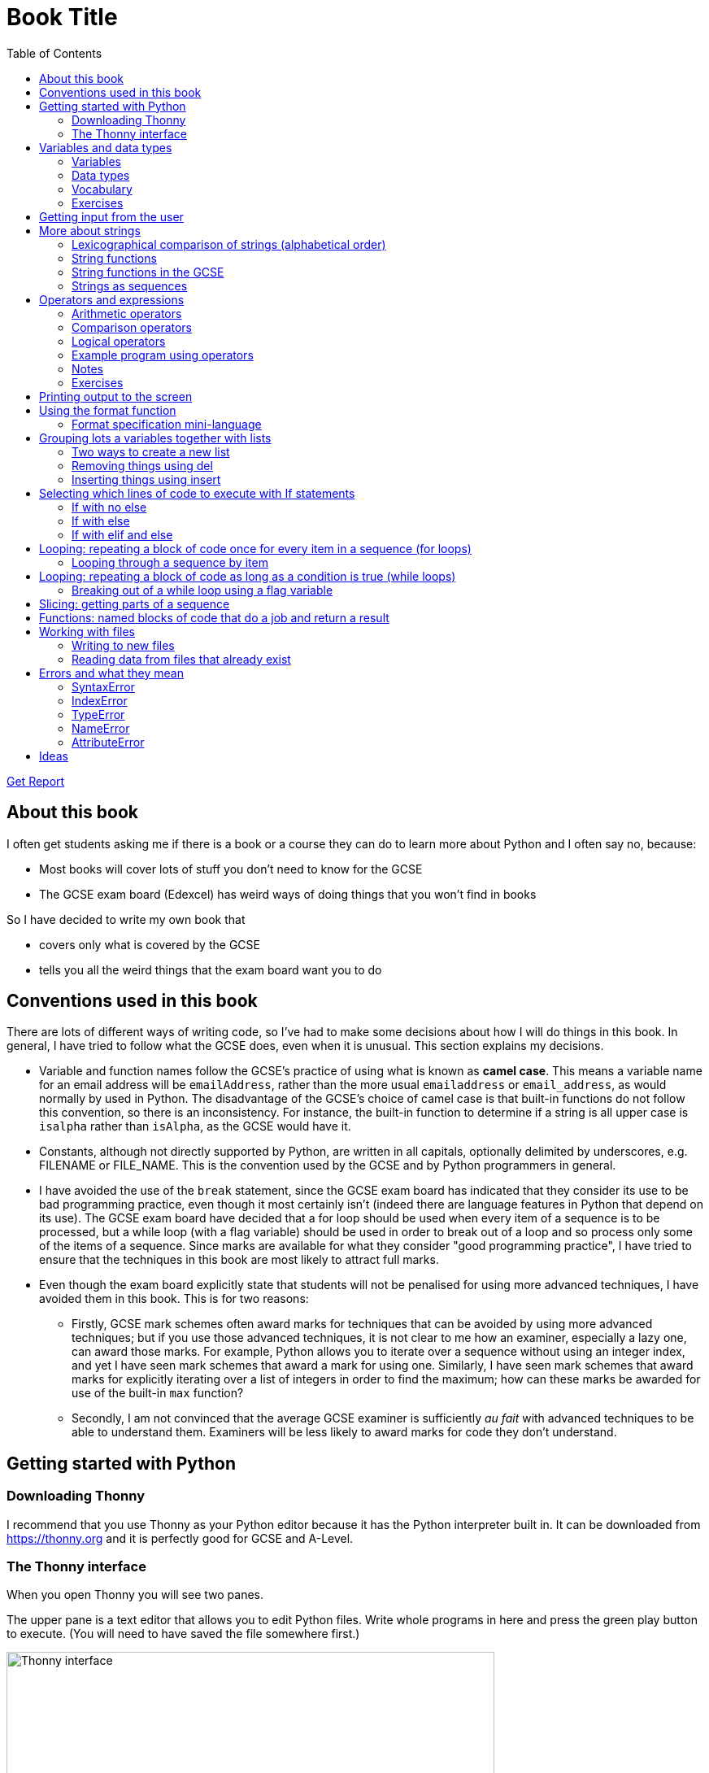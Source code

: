 = Book Title
// Must have this immediately below Level 0
// :source-language: Python
:doctype: book
:source-highlighter: highlight.js
:icons: font
:toc: auto

link:downloads/report.pdf[Get Report]

== About this book

I often get students asking me if there is a book or a course they can do to learn more about Python and I often say no, because:

* Most books will cover lots of stuff you don't need to know for the GCSE

* The GCSE exam board (Edexcel) has weird ways of doing things that you won't find in books

So I have decided to write my own book that

* covers only what is covered by the GCSE

* tells you all the weird things that the exam board want you to do

== Conventions used in this book

There are lots of different ways of writing code, so I've had to make some decisions about how I will do things in this book. In general, I have tried to follow what the GCSE does, even when it is unusual. This section explains my decisions.

* Variable and function names follow the GCSE's practice of using what is known as **camel case**. This means a variable name for an email address will be `emailAddress`, rather than the more usual `emailaddress` or `email_address`, as would normally by used in Python. The disadvantage of the GCSE's choice of camel case is that built-in functions do not follow this convention, so there is an inconsistency. For instance, the built-in function to determine if a string is all upper case is `isalpha` rather than `isAlpha`, as the GCSE would have it.
* Constants, although not directly supported by Python, are written in all capitals, optionally delimited by underscores, e.g. FILENAME or FILE_NAME. This is the convention used by the GCSE and by Python programmers in general.
* I have avoided the use of the `break` statement, since the GCSE exam board has indicated that they consider its use to be bad programming practice, even though it most certainly isn't (indeed there are language features in Python that depend on its use). The GCSE exam board have decided that a for loop should be used when every item of a sequence is to be processed, but a while loop (with a flag variable) should be used in order to break out of a loop and so process only some of the items of a sequence. Since marks are available for what they consider "good programming practice", I have tried to ensure that the techniques in this book are most likely to attract full marks. 
* Even though the exam board explicitly state that students will not be penalised for using more advanced techniques, I have avoided them in this book. This is for two reasons:
   - Firstly, GCSE mark schemes often award marks for techniques that can be avoided by using more advanced techniques; but if you use those advanced techniques, it is not clear to me how an examiner, especially a lazy one, can award those marks. For example, Python allows you to iterate over a sequence without using an integer index, and yet I have seen mark schemes that award a mark for using one. Similarly, I have seen mark schemes that award marks for explicitly iterating over a list of integers in order to find the maximum; how can these marks be awarded for use of the built-in `max` function?
   - Secondly, I am not convinced that the average GCSE examiner is sufficiently _au fait_ with advanced techniques to be able to understand them. Examiners will be less likely to award marks for code they don't understand. 

== Getting started with Python

=== Downloading Thonny

I recommend that you use Thonny as your Python editor because it has the Python interpreter built in. It can be downloaded from https://thonny.org and it is perfectly good for GCSE and A-Level. 

=== The Thonny interface

When you open Thonny you will see two panes. 

The upper pane is a text editor that allows you to edit Python files. Write whole programs in here and press the green play button to execute. (You will need to have saved the file somewhere first.)

.The Thonny interface
image::PythonBook_ThonnyUI.png[Thonny interface, 600]

The bottom pane is the shell. Here you can execute single lines of Python in an interactive REPL mode. When you write a line of code and execute it, Python will evaluate it and print the result. If the line of code doesn't evaluate to anything, nothing will be printed.

.Using the Thonny shell
image:Thonny_shell.png[Thonny interactive shell, 200]

**Thonny tips:**
* If your program hangs, use the red Stop button to halt it.

* You can clear the shell by right-clicking on it and choosing Clear.

* Thonny has an "assistant" that warns you of various things. I find it annoying. You can disable it in Tools, Options, Assistant....

* Python has a debugger built in. In my opinion, the default setting of *Nicer* is too verbose. You can change it to *Faster* in Tools, Options, Run & Debug....

== Variables and data types

=== Variables

We can store items of data for use in computer programs. These stored items are called variables. We refer to variables using names.

[source,Python]
----
# Store the value 5 in a variable called x
x = 5

# Store the value "Fred" in a variable called name
name = "Fred"
----

You give a variable a value by using the `=`, which is known as the *assignment operator*. So when we assign the value 5 to the variable x like this `x = 5`, we are really saying *let x take the value of 5*. Some languages actually use the word `let` when they do assignment, e.g. `let x = 5`, but Python doesn't.

In the statement `x = 5`, the x is an *integer variable* and the 5 is an *integer literal*. Assignment always happens right to left. You cannot write 5 = x.  

==== Variable names

Variable names can include letters, numbers and the underscore (_) character, but they cannot *begin* with numbers.

You should try to choose variable names that make it easy to tell meaning of the data held in the variable. 

===== Capitalization in variable names

There are different conventions about whether to include capital letters in variable names or not. Edexcel likes to use **camel case**, in which:

* If the variable name is just one word, then it is all lower case.

* If the variable is two or more words together, the first is lower case and the rest are title case (with the first letter capitalised).

The following variable names are in camel case:

* name
* emailAddress
* passwordIsValid

You should probably adopt this convention (even though it's not normal for Python programmers, who generally use something called snake case).

===== Naming conflicts

Some names in Python already mean something and you should therefore not use them as variable names. 

Some examples of names you should **not** use for variables are:

sum, max, min, int, float, bool, str, string, random, list, type, dir

Single-letter names are generally not a good idea but sometimes they're ok. For instance:

* i, j, k are often used as simple counter integers (integer means whole number)
* x, y, z are often used for coordinates

=== Data types

Variables stored data and data can be of different types. The GCSE focuses on the following data types:

* Whole numbers (**integers**)
* Numbers with decimal points (**floats**)
* Sequences of text characters (**strings**)
* True/False variables (**booleans**)

=== Vocabulary

**Assignment:** Giving a variable its first or a new value. In Python, initialisation and assignment are the same except the initialisation is a special term used for the *first* assignment.

**Intialisation:** Creating and giving a variable it's first value, e.g. `x = 5`

=== Exercises

1. Which of the following are valid variable names in Python?
   - EMAILADDRESS
   - emailaddress
   - email-address
   - email_address
   - emailaddress1
   - 1emailaddress
   - emailAddress

2. Which of the variable names for email address given above would you expect to see in an Edexcel GCSE paper?

3. Name the data type (integer, float, string, boolean) of each of these variables after they have been initialised:
    - `name = "Fred"`
    - `isPrefect = True`
    - `age = 15`
    - `height = 1.73`

4. Explain why `x` is not a good variable name for storing the height of a rectangle. What would be a better variable name?

== Getting input from the user

I include this section early because it quickly allows us to write interactive programs that do something useful. You can get input from the user by using the `input` function.

This program asks the user their name and then prints a "Hello " followed by whatever name they entered.

[source,Python]
----
name = input("Enter your name: ")
print("Hello " + name)
----

Note the the `input` function **always** returns a string. *Returns* is a special term used in relation to functions. It means *gives back* and I will use it a lot in the section on functions later. 

It makes sense in the example above that `name` is a string, since it is a word, a sequence of characters, but try running this program:

[source,Python]
----
n1 = input("Enter the first number: ")
n2 = input("Enter the second number: ")
print("The sum is " + str(n1 + n2))
----

.Output:
----
Enter the first number: 4
Enter the second number: 5
The sum is 45
----

This program has gone wrong because the *return type* of the `input` function is *string*, and when you use the *plus operator* (+) between two strings the strings are *concatenated*, i.e. chained together. 

We can fix this problem by *converting* the strings into integers, because when you use the plus operator (+) between two integers the integers are added.

[source,Python]
----
n1 = int(input("Enter the first number: "))
n2 = int(input("Enter the second number: "))
print("The sum is " + str(n1 + n2))
----

----
Enter the first number: 4
Enter the second number: 5
The sum is 9
----

Look carefully at the line:

[source,Python]
----
n1 = int(input("Enter the first number: "))
----

This is the order of events:

1. Make a string literal "Enter the first number: " and *pass it* to the `input` function.

2. The input function then prints "Enter the first number: " and waits for the user to type something.

3. Take the thing that the user typed and pass it to the `int` function, which turns it from a string to an integer.

4. Assign that integer to the variable n1.

Now look carefully at the line:
[source,Python]
----
print("The sum is " + str(n1 + n2))
----

Now that `n1` and `n2` are integers, we need to turn them back to strings before we can concatenate them with the string "The sum is ". We do this with the `str` function.

This is the order of events:

1. Add the values of the two integer variables n1 and n2.

2. The `str` function then turns the result from an integer to a string.

3. The string is then concatenated on the end of the string literal "The sum is " to form a longer string.

4. That longer string is then passed to the `print` function, which prints it out on the screen.

In summary:

* The `int` function is used to turn strings into integers. You will need to use it when you want to do arithmetic or comparison (e.g. <, >, etc) with the value the user entered.

* The `str` function is used to turn integers into strings. You will need to use it if you want to concatenate an integer value to a string value before printing.

**Exercises:**

1. Write a program that asks the user to enter their age and then prints "You are N years old", where N is the age they entered.

2. Write a program that asks the user to enter their age and then prints "You are N+10 years old", where N+10 is their age plus 10 years. 

3. Explain why you need to use the `int` function in task 2 but not in task 1. 

== More about strings

=== Lexicographical comparison of strings (alphabetical order)

You can compare strings using the `>` and `<` operators. This will compare them lexicographically, which means that if stringA would come before stringB in a dictionary, then stringA is considered to be "less than" stringB.

WARNING: When comparing strings lexicographically, bear in mind that all upper case letters are considered "less than" all lower case letters. This is because upper case letters appear before lower case letters in the ASCII table.

Look at this example program, which asks the user to enter two words and tells them which is "less than" which.

[source,Python]
----
word1 = input("Enter first word: ")
word2 = input("Enter second word: ")
if word1 == word2:
    print("Words are the same!")
elif word1 < word2:
    print(word1 + " is less than " + word2)
else:
    print(word2 + " is less than " + word1)
----

.Output
----
Enter first word: wombat
Enter second word: newt
newt is less than wombat

Enter first word: Zebra
Enter second word: aardvark
Zebra is less than aardvark
----

IMPORTANT: You need to know that you can compare strings with `>` and `<` for the GCSE. Remember it, because programming this behaviour yourself will take many lines of complicated code.

=== String functions

You have seen some functions that are built-in to Python, e.g. len, int, input, print. We refer to these as **built-in functions**. There are also functions just for strings. We refer to these as **string functions**. 

This program asks the user for their name and then prints it in capital (upper case) letters:

[source,Python]
----
name = input("Enter your name: ")
print(name.upper())
----

You can call (execute, run) string functions by using dot notation: adding a dot after the string, followed by the name of the function, followed by ().

[IMPORTANT]
.Use brackets when you want to call functions
====
With any function, you must put () after its name if you want to **call** it. Try just printing `name.upper` and you will get an odd result because Python will try to print the function itself and not the result of calling it. 

[source,Python]
----
name = input("Enter your name: ")
print(name.upper) # left out the brackets!
----

.Output
----
<built-in method upper of str object at 0x000002B1FE6E5E30>
----
====

=== String functions in the GCSE

The GCSE expects you to be familiar with the following string functions  (<str> just means any string variable or literal):

[cols="1,1"]
|===
| Function | Description

| <str>.lower
| Returns <str> as all lower case

| <str>.upper
| Returns <str> as all upper case
|===

=== Strings as sequences

There are two **sequence types** that you need to be familiar with for the GCSE: **strings** and **lists**. Sequence types allow you to:

* Get individual items of the sequence using an **index**.

* **Iterate** through every item in the sequence using a **for loop**.

* Use the keyword **in** to check if an item is in the sequence (although the GCSE doesn't seem to use this much).

==== Example of string indexing
Consider this program, which asks the user for their name and tells them the 4th character:
[source,Python]
----
name = input("Enter your name: ")
print("The 4th character of your name is " + name[3])
----

**Notes:**

* We put `name[3]` for the 4th character because counting starts at zero.

* If the name is less then 4 characters we will get an `IndexError`, meaning we've tried to access an item of a sequence that isn't there.

==== Example of iterating through a string using a for loop

Consider this program, which counts the number of "a"s in the string "Aardvark", but iterating through the string.

[source,Python]
----
count = 0
s = "Aardvark"
for ch in s:
	if ch == "a":
		count = count + 1
print("There are " + str(count) + " a's in " + s)
----

**Notes:**

* It's ok to use a single-letter variable name like `s` in this example, because my variable is just a throw-away value.

* We have to use the `str` function to convert the integer `count` to a string before we can concatenate it with the rest of the message string, but we don't need to do that with `s` because `s` is already a string.

* This example prints 2, because Python is case-sensitive; "a" is different from "A".

==== Example of using `in` to check if a character is in a string

Consider this program, which says whether there is a "z" in the user's input.

[source,Python]
----
s = input("Enter some text: ")
if "z" in s:
	print("There is a z in what you typed")
else:
	print("There is no z in what you typed")
----

== Operators and expressions

=== Arithmetic operators

The GCSE requires you to know the following arithmetic operators:

[cols="1, 1, 1, 1"]
|===
|Operator|Operation|Example|Result

|+ 
|add 
|19 + 5 
|24 

|-
|subtract 
|19 - 5 
|14 

|* 
|multiply 
|19 * 5 
|95 

|/
|divide 
|19 / 5 
|3.4

|//
|integer division 
|19 // 5 
|3

|% 
|modulo (remainder after division)
|19 % 5 
|4 

|** 
|to the power 
|19 ** 5 
|2476099 

|===


=== Comparison operators

The GCSE requires you to know the following comparison operators.

[cols="1, 1, 1, 1"]
|===
|Operator|Description|Example|Result

|==
|is equal to
|5 == 5
|True

|!=
|is not equal to
|5 != 5
|False

|>
|is greater than
|5 > 5
|False

|>=
|is  greater than or equal to
|5 >= 5
|True

|<
|is less than
|5 < 5
|False

|\<=
|is less then or equal to
|5 \<= 5
|True
|===

=== Logical operators

Consider the following two statements:
1. Paris is the capital of France
2. Beijing is the capital of Germany

It is clear that **statement 1 is True** and **statement 2 is False**.

Now consider the statements:

1. Paris is the capital of France **and** Beijing is the capital of Germany

2. Paris is the capital of France **or** Beijing is the capital of Germany

**Statement 1 is False**, because both statements either side of AND need to be True for the whole statement to be True.

**Statement 2 is True**, because only one of the statements either side of OR need to be True for the whole statement to be True.

In general then:

* something True **and** something False is **False**

* something True **or** something False is **True**

We can summarise how the logical operators work using **truth tables**.

This is the **truth table for AND**:

[cols="1,1"]
|===
| Statement | Result

|True and True
|True

|True and False
|False

|False and True
|False

|False and False
|False
|===

This is the **truth table for OR**:

|===
| Statement | Result

|True or True
|True

|True or False
|True

|False or True
|True

|False or False
|False
|===

==== Logical operator precedence and the use of brackets

You are familiar with the idea of operator precedence from mathematics. For instance `5 - 3 x 2 = -1`, whereas `(5 - 3) x 2 = 4`.

In Python, `and` takes precedence over `or`. For example, `True or False and False` evaluates to `True`, whereas `(True or False) and False` evaluates to `False`.

I think it's unlikely that the GCSE would require you to know this, but it's handy to know when you write your own programs.

=== Example program using operators

This program asks the user to enter a number between 1 and 10 (inclusive) and prints an appropriate message.

[source,Python]
----
number = int(input("Enter a valid number (1-10): ")):
print("Number valid: " + str(number > 0 and number < 11))  
----

This program does the same.

[source,Python]
----
number = int(input("Enter a valid number (1-10): ")):
print("Number valid: " + str(number >= 1 and number <= 0))  
----

.Output
----
Enter a valid number (1-10): 6
Number valid: True
Enter a valid number (1-10): 14
Number valid: False
----

=== Notes

1. A statement that evaluates to True or False is known as a *condition*.

2. Note that when using logical operators, each side of the operator has to be an expression which **on its own** evaluates to True or False. So if you want to check that a and b are both greater than 10, for instance, you have to write `a > 10 and b > 10`. You **cannot** write `a and b > 10`; in fact this will lead to a nasty bug.

=== Exercises

1. Write two statements involving countries and capitals such that if you put an OR operator between them the whole statement is False.

2. Write a condition that evaluates to True if `n` is positive and even, and False otherwise. Hint: What is the remainder on division by 2 for numbers that are even?

== Printing output to the screen

The print function outputs its argument to the console, followed by a newline.

[source,Python]
----
print("Hello")
print(4)
----
.Output
----
Hello
4
----


Here is a summary of the main ways of printing strings (and variable values) to the console (screen). For each, `age` is an integer variable with value 15.

---

[source,Python]
----
print(age)
----
.Output
----
15
----

This works ok. The print function can print types other than strings. 

---
[source,Python]
----
print("Fred is", age, "years old.")
----
.Output
----
Fred is 15 years old.
----

This works ok. If you separate string literals and variables with commas, Python automatically puts a space between them (but sometimes you won't want it to).

---
[source,Python]
----
print("Fred is" + age + "years old.")
TypeError!
----

This doesn't work because you can't concatenate strings and integers. You have to use the `str` function to convert the integer to a string.

---
[source,Python]
----
print("Fred is" + str(age) + "years old.")
----
.Output
----
Fred is15years old.
----

This works ok but we forgot to add spaces where we needed them.

---
[source,Python]
----
print("Fred is " + str(age) + " years old.")
----
.Output
----
Fred is 15 years old.
----

This works ok (same as above but with spaces) because we have converted the integer to a string using the `str` function before we concatenated it. 

WARNING: This is used in the GCSE and **must** be used when the question tells you to use **concatenation**.

---
[source,Python]
----
print("Fred is {} years old.".format(age))
----
.Output
----
Fred is 15 years old.
----

This works ok. More information about the format function is given later in the chapter. 

WARNING: This is heavily used in the GCSE and **must** be used when the question tells you to use the **format function**.

---

[source,Python]
----
print(f"Fred is {age} years old.")
----
.Output
----
Fred is 15 years old.
----

This works ok. This is the modern way to print variables and string literals, but it is not used in the GCSE. 

## Using the format function
The basic use of the format function can be seen in the program below.

[source,Python]
----
name = input("Enter your name: ")
age = int(input("Enter your age: "))
height = float(input("Enter your height (m): "))
layout = "Hello {}. You are {} years old and {} metres tall."
print(layout.format(name, age, height))
----

**Notes:**

1. Type conversion is not required before printing, even though `name` is a string, `age` is an integer and `height` is a float.

2. `layout` is just a variable name; it has no other significance. The GCSE tends to use this variable name and that's the only reason I've used it.

=== Format specification mini-language

You can put things in the curly braces to change the way that variables are presented. The most common uses for this are:

* Centre or right **alignment** (left is the default)

* Setting the **field width** (the width in characters of the space into which the variable is printed; used for writing out information in tables)

* Setting the number of **decimal places** a float value should have

For full details go here.
https://docs.python.org/3/library/string.html#formatstrings
I warn you it is complicated!

Here is an example that covers everything you need to know for the GCSE.

[source,Python]
----
titlelayout =  "| {:^12} | {:^5} | {:^10} | {:^10} |"
layout = "| {:12} | {:^5} | {:>10.2f} | {:^+10} |"
print(titlelayout.format("Name", "Age", "Score", "Modifier"))
print("-" * 50)
print(layout.format("Fred", 15, 45.7, -2))
print(layout.format("Penelope", 16, 38.658, 3))
print(layout.format("Kim", 14, 41.67, 1))
----

----
|     Name     |  Age  |   Score    |  Modifier  |
--------------------------------------------------
| Fred         |  15   |      45.70 |     -2     |
| Penelope     |  16   |      38.66 |     +3     |
| Kim          |  14   |      41.67 |     +1     |
----

**Notes:**

1. The order of the parts of the format specifier is +
`{:<align><sign><width><.precision><type>}`

2. You HAVE to put the colon (:) in first. If you don't you will get a strange KeyError, so if you see a KeyError, you know what the problem is.

3. There are three possible alignment symbols:
   - < means left align, but it's the default so I've left it out 
   - ^ means centre align 
   - > means right align 

4. The + in the fourth field of the `layout` variable means that both positive and negative numbers get a sign symbol (+ or -). There are three options you can put here:
   - + mean both positive and negative numbers get a sign
   - - means only negative numbers get a sign; positive numbers get nothing (this is the default if you leave it out entirely)
   - a space means that negative numbers get a sign and positive numbers get a space (this could be useful for making sure that mixed positive and negative numbers line up nicely)

5. I have created a string of 50 dashes to print the horizontal line. I had to calculate this number by adding the length of `"| "` plus three times the length of `" | "` plus the length of `" |"` plus the field widths of 12 + 5 + 10 + 10, which gives 2 + 9 + 2 + 12 + 5 + 10 + 10 = 50. Maybe it's easier to do it by trial and error.

6. You have to put the `f` at the end of the float field (e.g. `10.2f`, the third field in the `layout` variable) if you want it to treat the precision as *decimal places*. If you leave out the f then it will be *significant figures* instead. The GCSE always seems to ask for decimal places, so always put it in for float values.

== Grouping lots a variables together with lists

Every programming language has ways to represent lists of things. Without lists you would need to create separate variables to store lots of different values, which would become impossible if, at the time of writing your code, you didn't know exactly how many values the user might want to store. 

There are only four basic things that the GCSE requires you to know about lists:

* **Creating** a new empty list

* **Appending** things to a list (adding them to the end of the list)

* **Removing** items using the index (position) of the item in the list

* **Inserting** something into a list at a particular index (position)

But, like strings, **lists are sequences** so you also need to know that

* You can get a single item of a list by its **index** (position)

* You can **iterate** through a list using a **for loop**

* You can test for membership of a list using **in**

* You can **slice** lists

Here are some basic programs to introduce you to how lists work in Python.

=== Two ways to create a new list
[source,Python]
----
listA = []
listB = list()
----

====  Adding things using append

[source,Python]
----
mylist = [] # Create a new empty list
mylist.append(5)
mylist.append("Hello")
mylist.append(3.14)
print(mylist)
----

Output:
> [5, "Hello", 3.14]

=== Removing things using del

asdf

[source,Python]
----
mylist = [1, 3, 5, 7, 11]
del mylist[2]
print(mylist)
----

Output:
[1, 3, 7, 11]

=== Inserting things using insert

Hello

[source,Python]
----
mylist = ["apple", "banana", "lemon", "pear"]
mylist.insert(2, "fig")
print(mylist)
----

----
Output:
["apple", "banana", "fig", "lemon", "pear"]
----

== Selecting which lines of code to execute with If statements

=== If with no else

[source,Python]
----
age = int(input("Enter your age: ")):
if age > 40:
   print("You're old!")
print("Thank you")
----

.Output 1
----
Enter your age: 23
Thank you
----

.Output 2
----
Enter your age: 45
You're old!
Thank you
----

**Notes:**

1. Pay attention to the indentation in this example. The "Thank you" message is not indented and so is not part of the if statement. Hence it gets printed whether or not the "You're old!" message gets printed.
2. You don't have to have an else! Students often put an else in even when nothing is to be done. 

=== If with else

[source,Python]
----
age = int(input("Enter your age: ")):
if age > 40:
   print("You're old!")
else:
   print("You're young!")
print("Thank you")
----

.Output 1
----
Enter your age: 23
You're young!
Thank you
----

.Output 2
----
Enter your age: 45
You're old!
Thank you
----

=== If with elif and else

[source,Python]
----
age = int(input("Enter your age: ")):
if age > 60:
   print("You're very old!")
elif age > 40:
   print("You're old!")
else:
   print("You're young!")
print("Thank you")
----

.Output 1
----
Enter your age: 74
You're very old!
Thank you
----

.Output 2
----
Enter your age: 45
You're old!
Thank you
----

.Output 2
----
Enter your age: 23
You're young!
Thank you
----

**Notes:**

1. You can have as many elifs as you want.
2. Notice that in an if... elif... else block, **only one option can be executed**. Even though 74 is greater than 60 and greater than 40, only the first condition is matched. This is great because you can avoid complicated conditions like `age > 40 and age \<= 60`.

== Looping: repeating a block of code once for every item in a sequence (for loops)

Remember that the sequence types that we encounter in the GCSE are:

* Strings
* Lists

Very often in programs, we need to do something for every item of a sequence, such as counting, totalling or selecting particular items. 

=== Looping through a sequence by item

Here is a program that uses a for loop to iterate through every letter of a string, printing a message each time it finds a capital letter and finally printing the total number of capital letters found.

[source,Python]
----
word = input("Enter a string: ")
count = 0
for letter in word:
   if letter.isupper():
      print("Capital letter found! " + letter)
      count = count + 1
print(str(count) + " capital letters found in total.")
----

.Output
----
Enter a string: Jeff works for the BBC
Capital letter found! J
Capital letter found! B
Capital letter found! B
Capital letter found! C
4 capital letters found in total.
----

**Notes:**

1. There is nothing special about `letter` here; it is just a variable name. I could have used `x` but `letter` is a much better choice of name since anyone reading the code will know what the variable is being used for. 
2. Any lines of code indented after the beginning of the for loop are in the loop and will be repeated once for every item of the sequence (word).

==== Making a sequence of integers with the range function

The range function can be used to get a sequence of integers, which can then be iterated through with a for loop. The general syntax for a call to the range function is as follows:

* `range(N)`: A sequence from 0 to N-1
* `range(M, N)`: A sequence from M to N-1
* `range(M, N, step)`: The sequence from M to N-1 increasing in increments of `step`

Some examples are included in the following table:

[cols="1,1,1"]
|====
|Function call|Sequence|Explanation

| `range(10)`
| 0, 1, 2, 3, 4, 5, 6, 7, 8, 9
| If you just use an integer N, you get a sequence from 0 up to N-1.

| `range(0, 10)`
| 0, 1, 2, 3, 4, 5, 6, 7, 8, 9
| This is the same as the first example, but we've explicitly specified the sequence start number.

| `range(3, 10)`
| 3, 4, 5, 6, 7, 8, 9
| The sequence start doesn't need to be 0.

| `range(3, 10, 2)`
| 3, 5, 7, 9
| If you include a third argument it is the amount by which the sequence increases each time(often known as the _step_. 

| `range(10, 0, -1)`
| 10, 9, 8, 7, 6, 5, 4, 3, 2, 1
| You can use a negative step, but then the first argument has to be larger than the second.
|====

The following program uses the range function to generate a list of square numbers.

[source,Python]
----
for i in range(1, 11):
   print(str(i) + " squared = " + str(i**2))
----

.Output
----
1 squared = 1
2 squared = 4
3 squared = 9
4 squared = 16
5 squared = 25
6 squared = 36
7 squared = 49
8 squared = 64
9 squared = 81
10 squared = 100
----

==== Repeating a block of code an exact number of times

A for loop together with the range function can be used to repeat a block of code an exact number of times. This type of loop is sometimes known as a **count-controlled loop** (as opposed to a condition-controlled loop, seen in the while loop section). To run the block of code N times, we create a sequence of integers from 0 up to N-1 and run the block for each integer. We don't necessarily need to use the integer counter.

The following program ask the user for exactly three words, entered  one after the other, and then tells the user the words they entered.

[source,Python]
----
words = []
word = input("Enter a word: ")
for i in range(3):
   words.append(word)
   word = input("Enter a word: ")

print("The words you entered were: ")
for word in words:
   print(word)
----

.Output
----
Enter a word: lemon
Enter a word: apple
Enter a word: orange
The words you entered were:
lemon
apple
orange
----

==== Iterating through a sequence using an index

We have already seen that with sequences (strings and lists), it is possible to use an index to access a particular item, for example, if `numbers` is a list, then `numbers[3]` gives us the 4th item in that list.

To iterate through every item of the list using an index we need to

* Start at 0, because that is the index of the first item
* End at the N - 1, where N is the length of the list (e.g. a list of 8 items will have indexes going from 0 up to 7)

There is a function that will give us the length of a sequence: the `len` function. We can use this function to give us the upper bound of the range of numbers that we need to use as the indexes for accessing the members of our sequence. This gives us exactly the indexes we want; no more and no less.


[source,Python]
----
range(len("computer")) # Gives the range 0,1,2,3,4,5,6,7
----

So now we can iterate through our sequence in two different ways:

**Iterating by item:**

[source,Python]
----
word = "computer"
for letter in word:
   print(letter)
----

**Iterating by index:**

[source,Python]
----
word = "computer"
for i in range(len(word)):
   print(word[i])
----

**Notes:**

1. I have used `letter` as the loop variable in the first example, because each item of the list that I'm iterating through (the word) is a letter. But in the second example each item is not a letter, it's an integer in the range 0 to 7. It is conventional to name an integer index `i` in this case (although in the GCSE they often use the name `index`).

NOTE: The GCSE tends to favour iterating through sequences using indexes rather than by item.

Iterating through a sequence using an index is generally considered to be less clear than iterating using an index but **sometimes you have to use an index** to iterate through a sequence. Consider this program that prints the indexes of any double letters in word.

[source,Python]
----
word = input("Enter a word: ")
for i in range(len(word) - 1):
   if word[i] == word[i+1]:
      print("Double letter found at index: " + str(i))
----

.Output
----
Enter a word: Mississippi
Double letter found at index: 2
Double letter found at index: 5
Double letter found at index: 8
----

**Notes:**

1. We have to use an index here because we don't just want to access the current item, we want to access the next item too.
2. Note how we have to make the range of indexes one shorter than it was before, otherwise we will get to the last letter and try to check the "next" one. This will mean we're trying to access a letter beyond the end of the word and we will get an `IndexError`.

== Looping: repeating a block of code as long as a condition is true (while loops)

We have encountered if statements, which test a condition and branch to a block of code depending on whether the condition is true or false. There is a similar control structure called a while loop, which runs a block of code over and over as long as (while) a condition is true. While loops are sometimes known as **condition-controlled loops**.

This program asks the user to enter a password. It keeps asking until the user enters the correct password "sesame".

[source,Python]
----
password = input("Enter password: ")

while password != "sesame":
   print("Incorrect password")
   password = input("Enter password: ")

print("Access granted")
----

.Output
----
Enter password: password
Incorrect password
Enter password: letmein
Incorrect password
Enter password: 123456
Incorrect password
Enter password: sesame
Access granted
----

**Notes:**

1. It is important to ask for another password in the loop. If this is not done, then the loop will go on forever (because it will keep testing "password") and your computer will become unresponsive. This is known as an **infinite loop**.
2. Note that since the line that prints "Access granted" is _after_ the loop, the only way the program will execute this line is if we've ended the loop, and the only way we can end the loop is if it's not true that the password is not "sesame".

=== Breaking out of a while loop using a flag variable

You can immediately break out of a for loop or a while loop using the statement `break`, but the GCSE exam board seem to prefer you not to use it (they consider it bad programming practice). You can avoid using a break statement by using a boolean "flag" variable, on which the loop condition depends. 

The following program finds the position of the first integer in a list of integers that is exactly divisible by 7. If no numbers are exactly divisible by 7 it prints a suitable message. 

This is an **important example**, so read the notes carefully. 

[source,Python]
----
numbers = [34, 23, 68, 45, 81, 56, 27, 16]
found = False # Flag variable
index = 0

# Note flag variable in loop condition
while index < len(numbers) and not found:
   if numbers[index] % 7 == 0:
      found = True # Change flag variable so loop ends
   else:
      index = index + 1

# Check flag variable to see if number was found
if found:
   print("Number found at index " + str(index))
else:
   print("No numbers divisible by 7 found")
----

.Output
----
Number found at index 5
----

**Notes:**

. There are **two reasons** to continue the loop and both must be true, so we use `and`: the index must be less than the length of the list (otherwise we run off the end and get an `IndexError`) AND we must not have found the target number yet.  
. We use the flag variable in three places:
   .. Setting its initial value (to False)
   .. Putting it in the while condition (while it is False)
   .. Changing its value when the target is found (change it to True)
. In this example we set the flag to False, loop while it is False, then change it to True to stop the loop, but we could just as well set the flag to True, loop while it is True, then change it to False to stop the loop. If we did that then the name `found` would not make sense; we would have to use a name like `searching` or `stillLooking`.
. It is important not to increment the index when the target number is found or we'll report the wrong position.
. We must test the value of `found` after the loop because there are two reasons the loop could have ended and we don't know which happened without checking.
. We don't have to explicitly use `found == False` or `found == True` in the conditions. Saying `if found` is the same as saying `if found == True` (but it wouldn't matter if you preferred to write `if found == True`).
. Note that this program processes no more value of the list than it has to. As soon as it has found the value it is looking for, it stops the loop. This is important because you will lose a mark in the GCSE if you process more values than you need to. 

[IMPORTANT]
====
The GCSE prefers you not to use `break` statements. Remember this:

* If you are definitely going to process **all items of a list**, use a **for loop**.

* If you might only need to process **some of the items of a list**, use a **while loop with a flag variable** to break out of the loop as early as necessary.
====

== Slicing: getting parts of a sequence

We know that we can use indexed to get individual items from strings or lists, e.g. "computer"[2] gives us "m". Python also allows you to get several items by using what's called a slice. The syntax of a slice is as follows:

* `<sequence>[start:end]`

* `<sequence>[start:end:step]`

If you slice a string, the result is a string. If you slice a list, the result is a list.

For the example below, assume that we have defined:

* `word = "computer"`
* `numbers = [1, 2, 3, 4, 5, 6, 7, 8]`


[cols="1,1,1"]
|===
| Example | Result | Explanation

|`word[2:7]` + 
`numbers[2:7]`
| `"mput"` + 
`[3, 4, 5, 6]`
| The slice starts at index 2 and goes up to **but not including** 7 (similar to the range function arguments).

| `word[:7]` + 
`numbers[:7]`
| `"comput"` + 
`[1, 2, 3, 4, 5, 6]`
| If you leave out the first argument, then it defaults to 0 (zero).

| `word[2:]` + 
`numbers[2:]`
| `"mputer"` + 
`[3, 4, 5, 6, 7, 8]`
| If you leave out the second argument, then it defaults to the length of the sequence (i.e. it goes right up to the end).

| `word[2:7:2]` + 
`numbers[2:6:2]`
| `"pt"` + 
`[4, 6]`
| A step argument of n selects every nth item of the slice. 

|===

== Functions: named blocks of code that do a job and return a result

So far you have used some built-in functions that are part of Python. 

[source,Python]
----
word = "computer"
length = len(word) # Built-in len function called with argument word returns 8
----

You can define your own functions in Python. To show you how to do this, I will write a short program that doesn't define a function, and then I will write the same program, which does.

This program asks the user for some text and tells them how many of the characters they entered are letters of the alphabet.

[source,Python]
----
text = input("Enter some text: ")
count = 0

for character in text:
   if character.isalpha():
      count += 1

print("There are " + str(count) + " letters in the text you entered.")
----
.Output
----
Enter some text: You scored 18/24, which is 75%.
There are 16 letters in the text you entered.
----

This program does exactly the same, but it defines a function that takes a string paramenter and returns an integer. The parameter is the string that the user entered; the return value is the number of alphebetical characters in that text.

[source,Python]
----
def countAlpha(pString):
   count = 0
   for character in pString:
      if character.isalpha():
         count += 1
   return count

text = input("Enter some text: ")
print("There are " + str(countAlpha(text)) + " letters in the text you entered.")
----
.Output
----
Enter some text: You scored 18/24, which is 75%.
There are 16 letters in the text you entered.
----

**Notes:**

. The function definition begins with the line `def countAlpha(pString):`.
. The function call is `countAlpha(text)`.
. The function has to be defined before it is called, hence I have put it at the beginning of the program. 
. The code in the function isn't actually executed until the function is called. The order of events is:
   .. Ask the user for input and assign the result to text.
   .. Copy the value of `text` into `pString` and run the code in the `countAlpha` function.
   .. Return the result of the `countAlpha` function (an integer) the main part of the code.
   .. The `str` function converts it to a string.
   .. It is **concatenated** with "There are " and " letters in the text you entered."
   .. The whole string is passed to the `print` function for printing to the screen

More details, including the advantage of using functions, is covered in the GCSE course notes.

== Working with files

=== Writing to new files

This program creates a new file in the same directory as the Python (.py) file that contains the code. Run the code locally (on your machine) to test it out.

[source,Python]
----
FILENAME = "outputData.txt"
file = open(FILENAME, "w")
file.write("Hello\n")
file.write("world")
file.close()
----

=== Reading data from files that already exist

The next program reads from an existing file in the same directory as the Python (.py) file that contains the code. Before you run the code you will need to create the file by copying the following text and pasting it into a new file. You can do this in Thonny by following these instructions:

.Copy this text to the clipboard
----
booker12;9012;Rachel;Booker
grey07;2070;Laura;Grey
johnson81;4081;Craig;Johnson
jenkins46;9346;Mary;Jenkins
smith79;5079;Jamie;Smith
----

_Then in Thonny_

. Choose File, New
. Paste the text into the top window
. Choose File, Save As
. Enter inputData.txt as the file name
. Click Save

Run the code locally (on your machine) to test it out.

[source,Python]
----
FILENAME = "inputData.txt"
file = open(FILENAME, "r")

for line in file:
   fields = line.split(";")
   print(fields[2] + " " fields[3])

file.close()
----


**Notes:**

. In the GCSE, the file name will usually be given as a **constant**, signified by a variable name in all capitals. If you are given a file name as a constant and asked to open the file, you must **use the constant**. You would lose a mark for writing `open("data.txt", "w").`
. The "w" argument to the open function stands for "writing" and means that we are opening a new file to put text into. 
. If you open an existing file for writing, it will erase all data in that file.
. The "\n" means a **newline** character. 

== Errors and what they mean

When a piece of code generates an error, it is common for students just to raise their hands and declare "It doesn't work." However, the error message that Python gives you often tells you exactly what the problem is, so it's important to understand what these errors mean. 

When you write a large chunk of code, it is likely that you will accidentally introduce a number of errors. When you run your code, Python will stop at the first error. You will need to fix that error and then run the code again. Now Python will stop at the next error. Fixing errors one-by-one in this way is known as debugging. Since fixing lots of errors is generally more difficult than fixing one error, you should aim to try out parts of your code as soon as possible, rather than writing the entire program before you start debugging.

NOTE: Test early; test often.

=== SyntaxError

Possibly the most common error for beginner programmers, a syntax error is caused by breaking the basic rules of how the language should be written. 

A good example is missing out something like a colon, bracket, quotation mark, etc.

[source,Python]
.Example of SyntaxError
----
name = "Fred
----
.Error message
----
>>> %Run blah.py
Traceback (most recent call last):
  File "C:\Users\justin.robertson\Dropbox\code\private\pythonbook\blah.py", line 1
    name = "Fred
           ^
SyntaxError: unterminated string literal (detected at line 1)
----
**Notes:**
. Look at the language used in the error message. It tells you exactly what's wrong.
. The string literal beginning `"Fred` has an opening quotation mark but no closing quotation mark. Hence `unterminated string literal`.

=== IndexError

An index error occurs when we have referred to an element of a sequence that doesn't exist. It often happens when you run off the end of a string or list when iterating through it with a counter.

[source,Python]
.Example of IndexError
----
word = "computer"
index = 0
while True:
    print(word[index])
    index += 1
----
.Error message
----
>>> %Run blah.py
c
o
m
p
u
t
e
r
Traceback (most recent call last):
  File "C:\Users\justin.robertson\Dropbox\code\private\pythonbook\blah.py", line 4, in <module>
    print(word[index])
IndexError: string index out of range
----
**Notes:**
. The code executed without error while the index was less then the length of the string.
. When index reached a value of 8, we tried to print `word[8]`. This generated the error because the last item of `word` is at index 7.

=== TypeError

A type error occurs when you have tried to do something with a variable or literal that you cannot do because of its type (e.g. integer, float, string, boolean). A very common example is trying to concatenate strings with integers, using the concatenation operator (+).

[source,Python]
.Example of TypeError
----
name = "Fred"
age = 15
print(name + " is " + age + " years old.")
----
.Error message
----
>>> %Run blah.py
Traceback (most recent call last):
  File "C:\Users\justin.robertson\Dropbox\code\private\pythonbook\blah.py", line 3, in <module>
    print(name + " is " + age + " years old.")
TypeError: can only concatenate str (not "int") to str
----
**Notes:**
. Look at how descriptive the error message is. Always look at the error message carefully.

=== NameError

A name error occurs when we have referred to a variable that has not been defined. Students often get these errors when they don't pay adequate attention to the capitalisation of variable names. 

[source,Python]
.Example of NameError
----
name = "Fred"
print("Hello " + Name)
----
.Error message
----
>>> %Run blah.py
Traceback (most recent call last):
  File "C:\Users\justin.robertson\Dropbox\code\private\pythonbook\blah.py", line 2, in <module>
    print("Hello " + Name)
NameError: name 'Name' is not defined
----
**Notes:**

. Python is case-sensitive. That means that `name` is an entirely different variable name from `Name`.

. Since `Name` has not been defined, Python generates a NameError when we try to print its value.

=== AttributeError

An attribute error is closely related to a name error. It occurs when we have tried to access a property or run a function on an object that doesn't have that property or function. As with name errors, attribute errors are often caused by capitalisation problems.

[source,Python]
.Example of AttributeError
----
name = "Fred"
print(name.isUpper())
----
.Error message
----
>>> %Run blah.py
Traceback (most recent call last):
  File "C:\Users\justin.robertson\Dropbox\code\private\pythonbook\blah.py", line 2, in <module>
    print(name.isUpper())
AttributeError: 'str' object has no attribute 'isUpper'
----
**Notes:**

. We have tried to see whether all the letters in `name` are upper case.

. But we have used `isUpper` as the string function, instead of `isupper`.

. The error message is saying "You've tried to use a string's `isUpper` function but strings don't have functions called isUpper".

. The exam board uses camel case for variable and function names, but Python doesn't, so watch out for this.


== Ideas

* Conventions in this book
* A selection of Youtube videos to accompany the text.
* Downloadable Python source files and data files. 
* Error types and what they mean. 
* Exercises that require students to correct errors, e.g. not using brackets after a function call, etc, etc, etc
* Must provide answers to exercises
* Common things like counting and keeping a running total
* Where to get more practice: e.g. project Euler, adventofcode
* Creating a list out of a string with list()

<<_working_with_files>>

<<_working_with_files,Click here>>

